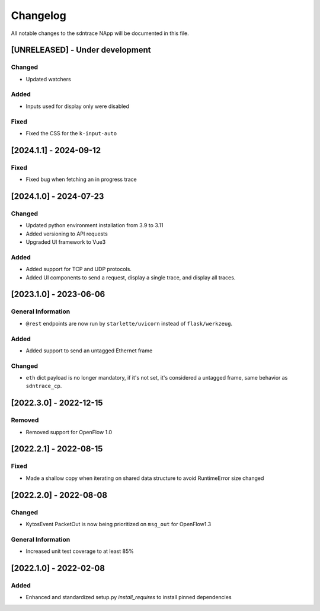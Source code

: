 #########
Changelog
#########
All notable changes to the sdntrace NApp will be documented in this file.

[UNRELEASED] - Under development
********************************

Changed
=======
- Updated watchers

Added
=====
- Inputs used for display only were disabled

Fixed
=====
- Fixed the CSS for the ``k-input-auto``

[2024.1.1] - 2024-09-12
***********************

Fixed
=====
- Fixed bug when fetching an in progress trace

[2024.1.0] - 2024-07-23
***********************

Changed
=======
- Updated python environment installation from 3.9 to 3.11
- Added versioning to API requests
- Upgraded UI framework to Vue3 

Added
=====
- Added support for TCP and UDP protocols.
- Added UI components to send a request, display a single trace, and display all traces.

[2023.1.0] - 2023-06-06
***********************

General Information
===================
- ``@rest`` endpoints are now run by ``starlette/uvicorn`` instead of ``flask/werkzeug``.

Added
=====
- Added support to send an untagged Ethernet frame

Changed
=======
- ``eth`` dict payload is no longer mandatory, if it's not set, it's considered a untagged frame, same behavior as ``sdntrace_cp``.

[2022.3.0] - 2022-12-15
***********************

Removed
=======
- Removed support for OpenFlow 1.0

[2022.2.1] - 2022-08-15
***********************

Fixed
=====
- Made a shallow copy when iterating on shared data structure to avoid RuntimeError size changed


[2022.2.0] - 2022-08-08
***********************

Changed
=======
- KytosEvent PacketOut is now being prioritized on ``msg_out`` for OpenFlow1.3

General Information
===================
- Increased unit test coverage to at least 85%

[2022.1.0] - 2022-02-08
***********************

Added
=====
- Enhanced and standardized setup.py `install_requires` to install pinned dependencies
